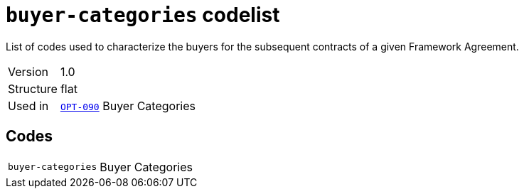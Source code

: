 = `buyer-categories` codelist
:navtitle: Codelists

List of codes used to characterize the buyers for the subsequent contracts of a given Framework Agreement. 
[horizontal]
Version:: 1.0
Structure:: flat
Used in:: xref:business-terms/OPT-090.adoc[`OPT-090`] Buyer Categories

== Codes
[horizontal]
  `buyer-categories`::: Buyer Categories
